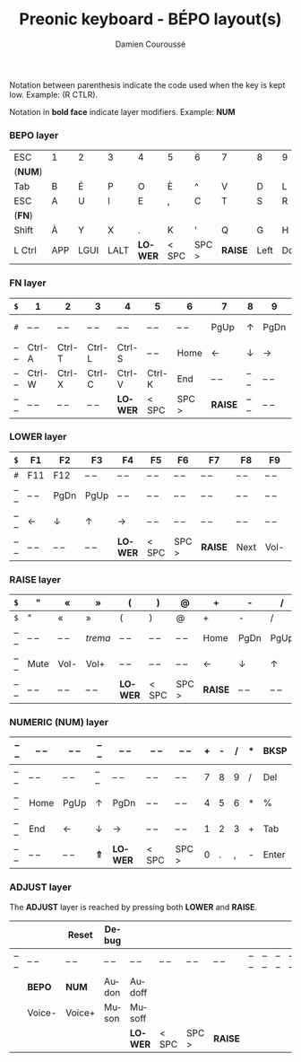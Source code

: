 #+STARTUP: content
#+AUTHOR:    Damien Couroussé
#+DESCRIPTION:
#+KEYWORDS:
#+LANGUAGE:  fr
#+LaTeX_CLASS: default
#+LaTeX_CLASS_OPTIONS: [landscape, 12pt]

#+TITLE: Preonic keyboard - BÉPO layout(s)

Notation between parenthesis indicate the code used when the key is
kept low.  Example: (R CTLR).

Notation in *bold face* indicate layer modifiers.  Example: *NUM*

*** BEPO layer

#+attr_latex: :align |c|c|c|c|c|c|c|c|c|c|c|c|
|---------+-----+------+------+---------+-------+-------+---------+------+------+----+-------|
| ESC     | 1   | 2    | 3    | 4       | 5     | 6     | 7       | 8    | 9    | 0  | Bksp  |
| (*NUM*) |     |      |      |         |       |       |         |      |      |    |       |
|---------+-----+------+------+---------+-------+-------+---------+------+------+----+-------|
| Tab     | B   | É    | P    | O       | È     | ^     | V       | D    | L    | J  | Z     |
|---------+-----+------+------+---------+-------+-------+---------+------+------+----+-------|
| ESC     | A   | U    | I    | E       | ,     | C     | T       | S    | R    | N  | M     |
| (*FN*)  |     |      |      |         |       |       |         |      |      |    |       |
|---------+-----+------+------+---------+-------+-------+---------+------+------+----+-------|
| Shift   | À   | Y    | X    | .       | K     | '     | Q       | G    | H    | F  | W     |
|---------+-----+------+------+---------+-------+-------+---------+------+------+----+-------|
| L Ctrl  | APP | LGUI | LALT | *LOWER* | < SPC | SPC > | *RAISE* | Left | Down | Up | Enter |
|---------+-----+------+------+---------+-------+-------+---------+------+------+----+-------|

*** FN layer

#+attr_latex: :align |c|c|c|c|c|c|c|c|c|c|c|c|
|-------+--------+--------+--------+---------+--------+-------+---------+-------+-------+--------+-------|
| =$=   | 1      | 2      | 3      | 4       | 5      | 6     | 7       | 8     | 9     | 0      | Del   |
|-------+--------+--------+--------+---------+--------+-------+---------+-------+-------+--------+-------|
| =#=   | -- --  | -- --  | -- --  | -- --   | -- --  | -- -- | PgUp    | ↑     | PgDn  | Pt Scn | -- -- |
|-------+--------+--------+--------+---------+--------+-------+---------+-------+-------+--------+-------|
| -- -- | Ctrl-A | Ctrl-T | Ctrl-L | Ctrl-S  | -- --  | Home  | ←       | ↓     | →     | INS    | -- -- |
|-------+--------+--------+--------+---------+--------+-------+---------+-------+-------+--------+-------|
| -- -- | Ctrl-W | Ctrl-X | Ctrl-C | Ctrl-V  | Ctrl-K | End   | -- --   | -- -- | -- -- | -- --  | -- -- |
|-------+--------+--------+--------+---------+--------+-------+---------+-------+-------+--------+-------|
| -- -- | -- --  | -- --  | -- --  | *LOWER* | < SPC  | SPC > | *RAISE* | -- -- | -- -- | -- --  | -- -- |
|-------+--------+--------+--------+---------+--------+-------+---------+-------+-------+--------+-------|

*** LOWER layer

#+attr_latex: :align |c|c|c|c|c|c|c|c|c|c|c|c|
|-------+-------+-------+-------+---------+-------+-------+---------+-------+-------+-------+-------|
| =$=   | F1    | F2    | F3    | F4      | F5    | F6    | F7      | F8    | F9    | F10   | BKSP  |
|-------+-------+-------+-------+---------+-------+-------+---------+-------+-------+-------+-------|
| =#=   | F11   | F12   | -- -- | -- --   | -- -- | -- -- | -- --   | -- -- | -- -- | -- -- | -- -- |
|-------+-------+-------+-------+---------+-------+-------+---------+-------+-------+-------+-------|
| -- -- | -- -- | PgDn  | PgUp  | -- --   | -- -- | -- -- | -- --   | -- -- | -- -- | -- -- | -- -- |
|-------+-------+-------+-------+---------+-------+-------+---------+-------+-------+-------+-------|
| -- -- | ←     | ↓     | ↑     | →       | -- -- | -- -- | -- --   | -- -- | -- -- | -- -- | -- -- |
|-------+-------+-------+-------+---------+-------+-------+---------+-------+-------+-------+-------|
| -- -- | -- -- | -- -- | -- -- | *LOWER* | < SPC | SPC > | *RAISE* | Next  | Vol-  | Vol+  | Play  |
|-------+-------+-------+-------+---------+-------+-------+---------+-------+-------+-------+-------|

*** RAISE layer

#+attr_latex: :align |c|c|c|c|c|c|c|c|c|c|c|c|
|-------+-------+-------+---------+---------+-------+-------+---------+-------+-------+-------+-------|
| =$=   | "     | «     | »       | (       | )     | @     | +       | -     | /     | *     | BKSP  |
|-------+-------+-------+---------+---------+-------+-------+---------+-------+-------+-------+-------|
| =$=   | "     | «     | »       | (       | )     | @     | +       | -     | /     | *     | Del   |
|-------+-------+-------+---------+---------+-------+-------+---------+-------+-------+-------+-------|
| -- -- | -- -- | -- -- | /trema/ | -- --   | -- -- | -- -- | Home    | PgDn  | PgUp  | ===   | %     |
|-------+-------+-------+---------+---------+-------+-------+---------+-------+-------+-------+-------|
| -- -- | Mute  | Vol-  | Vol+    | -- --   | -- -- | -- -- | ←       | ↓     | ↑     | →     | End   |
|-------+-------+-------+---------+---------+-------+-------+---------+-------+-------+-------+-------|
| -- -- | -- -- | -- -- | -- --   | *LOWER* | < SPC | SPC > | *RAISE* | -- -- | -- -- | -- -- | -- -- |
|-------+-------+-------+---------+---------+-------+-------+---------+-------+-------+-------+-------|

*** NUMERIC (NUM) layer

#+attr_latex: :align |c|c|c|c|c|c|c|c|c|c|c|c|
|-------+-------+-------+-------+---------+-------+-------+---+---+---+---+-------|
| -- -- | -- -- | -- -- | -- -- | -- --   | -- -- | -- -- | + | - | / | * | BKSP  |
|-------+-------+-------+-------+---------+-------+-------+---+---+---+---+-------|
| -- -- | -- -- | -- -- | -- -- | -- --   | -- -- | -- -- | 7 | 8 | 9 | / | Del   |
|-------+-------+-------+-------+---------+-------+-------+---+---+---+---+-------|
| -- -- | Home  | PgUp  | ↑     | PgDn    | -- -- | -- -- | 4 | 5 | 6 | * | %     |
|-------+-------+-------+-------+---------+-------+-------+---+---+---+---+-------|
| -- -- | End   | ←     | ↓     | →       | -- -- | -- -- | 1 | 2 | 3 | + | Tab   |
|-------+-------+-------+-------+---------+-------+-------+---+---+---+---+-------|
| -- -- | -- -- | -- -- | *⇑*   | *LOWER* | < SPC | SPC > | 0 | . | , | - | Enter |
|-------+-------+-------+-------+---------+-------+-------+---+---+---+---+-------|

*** ADJUST layer

The *ADJUST* layer is reached by pressing both *LOWER* and *RAISE*.

#+attr_latex: :align |c|c|c|c|c|c|c|c|c|c|c|c|
|-------+--------+--------+-------+---------+-------+-------+---------+-------+-------+-------+-------|
|       |        | Reset  | Debug |         |       |       |         |       |       |       |       |
|-------+--------+--------+-------+---------+-------+-------+---------+-------+-------+-------+-------|
| -- -- | -- --  | -- --  | -- -- | -- --   | -- -- | -- -- | -- --   | -- -- | -- -- | -- -- | -- -- |
|-------+--------+--------+-------+---------+-------+-------+---------+-------+-------+-------+-------|
|       | *BEPO* | *NUM*  | Audon | Audoff  |       |       |         |       |       |       |       |
|-------+--------+--------+-------+---------+-------+-------+---------+-------+-------+-------+-------|
|       | Voice- | Voice+ | Muson | Musoff  |       |       |         |       |       |       |       |
|-------+--------+--------+-------+---------+-------+-------+---------+-------+-------+-------+-------|
|       |        |        |       | *LOWER* | < SPC | SPC > | *RAISE* |       |       |       |       |
|-------+--------+--------+-------+---------+-------+-------+---------+-------+-------+-------+-------|
